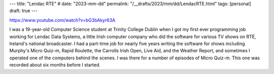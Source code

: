 ---
title: "Lendac RTE"
# date: "2023-mm-dd"
permalink: "/__drafts/2023/mm/dd/LendacRTE.html"
tags: [personal]
draft: true
---

https://www.youtube.com/watch?v=bG3bAkyr63A


I was a 19-year-old Computer Science student at Trinity College Dublin
when I got my first ever programming job working for Lendac Data Systems,
a little Irish computer company who did the software for various TV shows on RTÉ,
Ireland's national broadcaster.
I had a part-time job for nearly five years writing the software for shows
including Murphy's Micro Quiz-m, Rapid Roulette, the Carrolls Irish Open,
Live Aid, and the Weather Report,
and sometimes I operated one of the computers behind the scenes.
I was there for a number of episodes of Micro Quiz-m.
This one was recorded about six months before I started.
